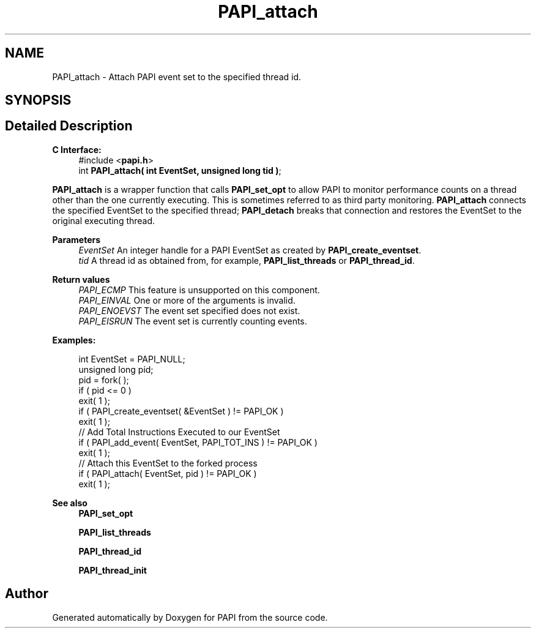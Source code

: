 .TH "PAPI_attach" 3 "Thu Aug 28 2025 02:45:02" "Version 0.0.0.4" "PAPI" \" -*- nroff -*-
.ad l
.nh
.SH NAME
PAPI_attach \- Attach PAPI event set to the specified thread id\&.  

.SH SYNOPSIS
.br
.PP
.SH "Detailed Description"
.PP 

.PP
\fBC Interface:\fP
.RS 4
#include <\fBpapi\&.h\fP> 
.br
int \fBPAPI_attach( int EventSet, unsigned long tid )\fP;
.RE
.PP
\fBPAPI_attach\fP is a wrapper function that calls \fBPAPI_set_opt\fP to allow PAPI to monitor performance counts on a thread other than the one currently executing\&. This is sometimes referred to as third party monitoring\&. \fBPAPI_attach\fP connects the specified EventSet to the specified thread; \fBPAPI_detach\fP breaks that connection and restores the EventSet to the original executing thread\&.
.PP
\fBParameters\fP
.RS 4
\fIEventSet\fP An integer handle for a PAPI EventSet as created by \fBPAPI_create_eventset\fP\&. 
.br
\fItid\fP A thread id as obtained from, for example, \fBPAPI_list_threads\fP or \fBPAPI_thread_id\fP\&.
.RE
.PP
\fBReturn values\fP
.RS 4
\fIPAPI_ECMP\fP This feature is unsupported on this component\&. 
.br
\fIPAPI_EINVAL\fP One or more of the arguments is invalid\&. 
.br
\fIPAPI_ENOEVST\fP The event set specified does not exist\&. 
.br
\fIPAPI_EISRUN\fP The event set is currently counting events\&.
.RE
.PP
\fBExamples:\fP
.RS 4

.PP
.nf
int EventSet = PAPI_NULL;
unsigned long pid;
pid = fork( );
if ( pid <= 0 )
exit( 1 );
if ( PAPI_create_eventset( &EventSet ) != PAPI_OK )
exit( 1 );
// Add Total Instructions Executed to our EventSet
if ( PAPI_add_event( EventSet, PAPI_TOT_INS ) != PAPI_OK )
exit( 1 );
// Attach this EventSet to the forked process
if ( PAPI_attach( EventSet, pid ) != PAPI_OK )
exit( 1 );

.fi
.PP
.RE
.PP
\fBSee also\fP
.RS 4
\fBPAPI_set_opt\fP 
.PP
\fBPAPI_list_threads\fP 
.PP
\fBPAPI_thread_id\fP 
.PP
\fBPAPI_thread_init\fP 
.RE
.PP


.SH "Author"
.PP 
Generated automatically by Doxygen for PAPI from the source code\&.
